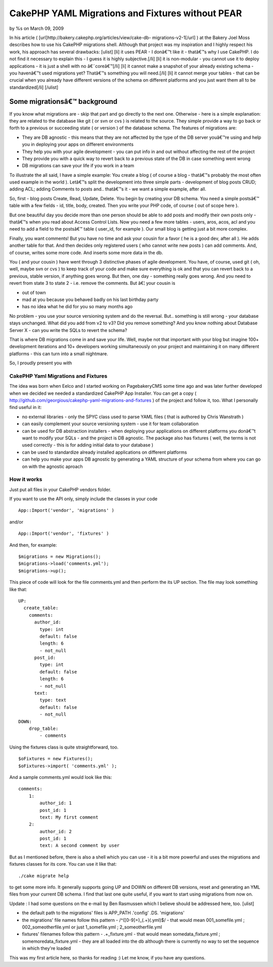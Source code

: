 

CakePHP YAML Migrations and Fixtures without PEAR
=================================================

by %s on March 09, 2009

In his article ( [url]http://bakery.cakephp.org/articles/view/cake-db-
migrations-v2-1[/url] ) at the Bakery Joel Moss describes how to use
his CakePHP migrations shell. Although that project was my inspiration
and I highly respect his work, his approach has several drawbacks:
[ulist] [li] it uses PEAR - I donâ€™t like it - thatâ€™s why I use
CakePHP. I do not find it necessary to explain this - I guess it is
highly subjective.[/li] [li] it is non-modular - you cannot use it to
deploy applications - it is just a shell with no â€˜coreâ€™[/li] [li]
it cannot make a snapshot of your already existing schema - you
havenâ€™t used migrations yet? Thatâ€™s something you will need.[/li]
[li] it cannot merge your tables - that can be crucial when you
already have different versions of the schema on different platforms
and you just want them all to be standardized[/li] [/ulist]


Some migrationsâ€™ background
~~~~~~~~~~~~~~~~~~~~~~~~~~~~~

If you know what migrations are - skip that part and go directly to
the next one. Otherwise - here is a simple explanation: they are
related to the database like git ( or svn or cvs ) is related to the
source. They simple provide a way to go back or forth to a previous or
succeeding state ( or version ) of the database schema. The features
of migrations are:


+ They are DB agnostic - this means that they are not affected by the
  type of the DB server youâ€™re using and help you in deploying your
  apps on different environments
+ They help you with your agile development - you can put info in and
  out without affecting the rest of the project
+ They provide you with a quick way to revert back to a previous state
  of the DB in case something went wrong
+ DB migrations can save your life if you work in a team


To illustrate the all said, I have a simple example: You create a blog
( of course a blog - thatâ€™s probably the most often used example in
the world ). Letâ€™s split the development into three simple parts -
development of blog posts CRUD; adding ACL; adding Comments to posts
and.. thatâ€™s it - we want a simple example, after all.

So, first - blog posts Create, Read, Update, Delete. You begin by
creating your DB schema. You need a simple postsâ€™ table with a few
fields - id, title, body, created. Then you write your PHP code, of
course ( out of scope here ).

But one beautiful day you decide more than one person should be able
to add posts and modify their own posts only - thatâ€™s when you read
about Access Control Lists. Now you need a few more tables - users,
aros, acos, acl and you need to add a field to the postsâ€™ table (
user_id, for example ). Our small blog is getting just a bit more
complex.

Finally, you want comments! But you have no time and ask your cousin
for a favor ( he is a good dev, after all ). He adds another table for
that. And then decides only registered users ( who cannot write new
posts ) can add comments. And, of course, writes some more code. And
inserts some more data in the db.

You ( and your cousin ) have went through 3 distinctive phases of
agile development. You have, of course, used git ( oh, well, maybe svn
or cvs ) to keep track of your code and make sure everything is ok and
that you can revert back to a previous, stable version, if anything
goes wrong. But then, one day - something really goes wrong. And you
need to revert from state 3 to state 2 - i.e. remove the comments. But
â€¦ your cousin is

+ out of town
+ mad at you because you behaved badly on his last birthday party
+ has no idea what he did for you so many months ago


No problem - you use your source versioning system and do the
reversal. But.. something is still wrong - your database stays
unchanged. What did you add from v2 to v3? Did you remove something?
And you know nothing about Database Server X - can you write the SQLs
to revert the schema?

That is where DB migrations come in and save your life. Well, maybe
not that important with your blog but imagine 100+ development
iterations and 10+ developers working simultaneously on your project
and maintaining it on many different platforms - this can turn into a
small nightmare.


So, I proudly present you with

CakePHP Yaml Migrations and Fixtures
````````````````````````````````````

The idea was born when Eelco and I started working on PagebakeryCMS
some time ago and was later further developed when we decided we
needed a standardized CakePHP App Installer. You can get a copy (
`http://github.com/georgious/cakephp-yaml-migrations-and-fixtures`_ )
of the project and follow it, too. What I personally find useful in
it:


+ no external libraries - only the SPYC class used to parse YAML files
  ( that is authored by Chris Wanstrath )
+ can easily complement your source versioning system - use it for
  team collaboration
+ can be used for DB abstraction installers - when deploying your
  applications on different platforms you donâ€™t want to modify your
  SQLs - and the project is DB agnostic. The package also has fixtures (
  well, the terms is not used correctly - this is for adding initial
  data to your database )
+ can be used to standardize already installed applications on
  different platforms
+ can help you make your apps DB agnostic by generating a YAML
  structure of your schema from where you can go on with the agnostic
  aproach



How it works
````````````

Just put all files in your CakePHP vendors folder.

If you want to use the API only, simply include the classes in your
code

::

    App::Import('vendor', 'migrations' )

and/or

::

    App::Import('vendor', 'fixtures' )

And then, for example:

::

    $migrations = new Migrations();
    $migrations->load('comments.yml');
    $migrations->up();

This piece of code will look for the file comments.yml and then
perform the its UP section.
The file may look something like that:

::

    UP:
      create_table: 
        comments: 
          author_id: 
            type: int
            default: false
            length: 6
            - not_null
          post_id: 
            type: int
            default: false
            length: 6
            - not_null
          text: 
            type: text
            default: false
            - not_null
    DOWN:
        drop_table:
            - comments

Using the fixtures class is quite straightforward, too.

::

    $oFixtures = new Fixtures();
    $oFixtures->import( 'comments.yml' );

And a sample comments.yml would look like this:

::

    comments:
        1:
            author_id: 1
            post_id: 1
            text: My first comment
        2:
            author_id: 2
            post_id: 1
            text: A second comment by user

But as I mentioned before, there is also a shell which you can use -
it is a bit more powerful and uses the migrations and fixtures classes
for its core. You can use it like that:

::

    ./cake migrate help

to get some more info. It generally supports going UP and DOWN on
different DB versions, reset and generating an YML files from your
current DB schema. I find that last one quite useful, if you want to
start using migrations from now on.

Update : I had some questions on the e-mail by Ben Rasmussen which I
believe should be addressed here, too.
[ulist]

+ the default path to the migrations' files is APP_PATH .'config' .DS.
  'migrations'
+ the migrations' file names follow this pattern -
  /^([0-9]+)\_(.+)(\.yml)$/ - that would mean 001_somefile.yml ;
  002_someotherfile.yml or just 1_somefile.yml ; 2_someotherfile.yml
+ fixtures' filenames follow this pattern - .+_fixture\.yml - that
  would mean somedata_fixture.yml ; somemoredata_fixture.yml - they are
  all loaded into the db although there is currently no way to set the
  sequence in which they're loaded


This was my first article here, so thanks for reading :) Let me know,
if you have any questions.



.. _http://github.com/georgious/cakephp-yaml-migrations-and-fixtures: http://github.com/georgious/cakephp-yaml-migrations-and-fixtures
.. meta::
    :title: CakePHP YAML Migrations and Fixtures without PEAR
    :description: CakePHP Article related to migrations,fixtures,db,Plugins
    :keywords: migrations,fixtures,db,Plugins
    :copyright: Copyright 2009 
    :category: plugins

